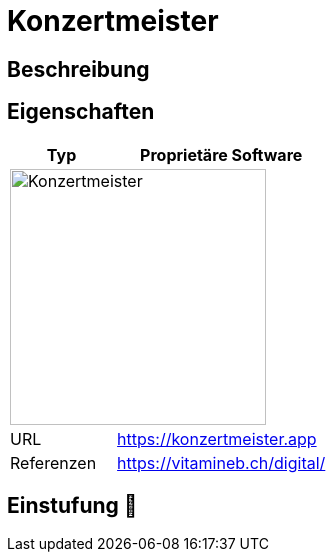 = Konzertmeister

== Beschreibung


== Eigenschaften

[%header%footer,cols="1,2a"]
|===
| Typ
| Proprietäre Software

2+^| image:https://www.voice-choir.at/wp-content/uploads/2023/02/Logo2-2048x482.png[Konzertmeister,256]


| URL 
| https://konzertmeister.app

| Referenzen
| https://vitamineb.ch/digital/
|===

== Einstufung 🔴